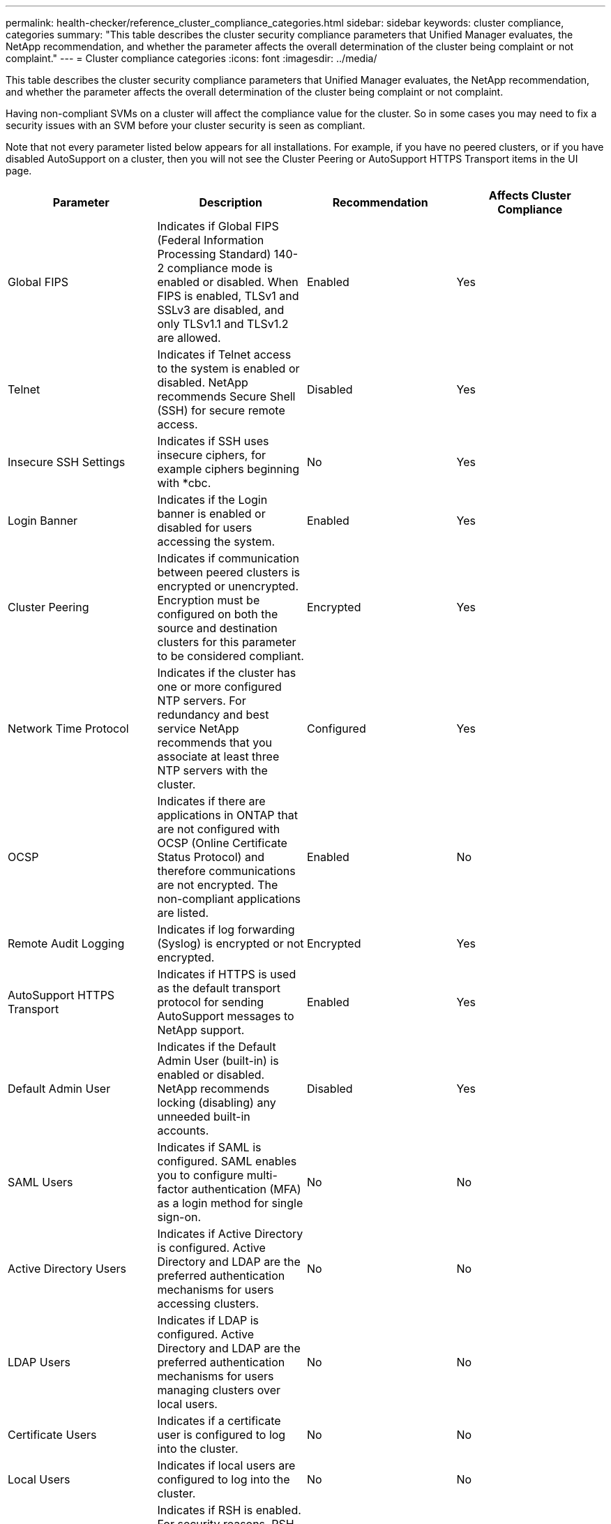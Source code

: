 ---
permalink: health-checker/reference_cluster_compliance_categories.html
sidebar: sidebar
keywords: cluster compliance, categories
summary: "This table describes the cluster security compliance parameters that Unified Manager evaluates, the NetApp recommendation, and whether the parameter affects the overall determination of the cluster being complaint or not complaint."
---
= Cluster compliance categories
:icons: font
:imagesdir: ../media/

[.lead]
This table describes the cluster security compliance parameters that Unified Manager evaluates, the NetApp recommendation, and whether the parameter affects the overall determination of the cluster being complaint or not complaint.

Having non-compliant SVMs on a cluster will affect the compliance value for the cluster. So in some cases you may need to fix a security issues with an SVM before your cluster security is seen as compliant.

Note that not every parameter listed below appears for all installations. For example, if you have no peered clusters, or if you have disabled AutoSupport on a cluster, then you will not see the Cluster Peering or AutoSupport HTTPS Transport items in the UI page.

[cols="4*",options="header"]
|===
| Parameter| Description| Recommendation| Affects Cluster Compliance
a|
Global FIPS
a|
Indicates if Global FIPS (Federal Information Processing Standard) 140-2 compliance mode is enabled or disabled. When FIPS is enabled, TLSv1 and SSLv3 are disabled, and only TLSv1.1 and TLSv1.2 are allowed.
a|
Enabled
a|
Yes
a|
Telnet
a|
Indicates if Telnet access to the system is enabled or disabled. NetApp recommends Secure Shell (SSH) for secure remote access.
a|
Disabled
a|
Yes
a|
Insecure SSH Settings
a|
Indicates if SSH uses insecure ciphers, for example ciphers beginning with *cbc.
a|
No
a|
Yes
a|
Login Banner
a|
Indicates if the Login banner is enabled or disabled for users accessing the system.
a|
Enabled
a|
Yes
a|
Cluster Peering
a|
Indicates if communication between peered clusters is encrypted or unencrypted. Encryption must be configured on both the source and destination clusters for this parameter to be considered compliant.
a|
Encrypted
a|
Yes
a|
Network Time Protocol
a|
Indicates if the cluster has one or more configured NTP servers. For redundancy and best service NetApp recommends that you associate at least three NTP servers with the cluster.
a|
Configured
a|
Yes
a|
OCSP
a|
Indicates if there are applications in ONTAP that are not configured with OCSP (Online Certificate Status Protocol) and therefore communications are not encrypted. The non-compliant applications are listed.
a|
Enabled
a|
No
a|
Remote Audit Logging
a|
Indicates if log forwarding (Syslog) is encrypted or not encrypted.
a|
Encrypted
a|
Yes
a|
AutoSupport HTTPS Transport
a|
Indicates if HTTPS is used as the default transport protocol for sending AutoSupport messages to NetApp support.
a|
Enabled
a|
Yes
a|
Default Admin User
a|
Indicates if the Default Admin User (built-in) is enabled or disabled. NetApp recommends locking (disabling) any unneeded built-in accounts.
a|
Disabled
a|
Yes
a|
SAML Users
a|
Indicates if SAML is configured. SAML enables you to configure multi-factor authentication (MFA) as a login method for single sign-on.
a|
No
a|
No
a|
Active Directory Users
a|
Indicates if Active Directory is configured. Active Directory and LDAP are the preferred authentication mechanisms for users accessing clusters.
a|
No
a|
No
a|
LDAP Users
a|
Indicates if LDAP is configured. Active Directory and LDAP are the preferred authentication mechanisms for users managing clusters over local users.
a|
No
a|
No
a|
Certificate Users
a|
Indicates if a certificate user is configured to log into the cluster.
a|
No
a|
No
a|
Local Users
a|
Indicates if local users are configured to log into the cluster.
a|
No
a|
No
a|
Remote Shell (RSH)
a|
Indicates if RSH is enabled. For security reasons, RSH should be disabled. The Secure Shell (SSH) for secure remote access is preferred.
a|
Disabled
a|
Yes
a|
MD5 Hashed password
a|
Indicates if ONTAP user accounts use less-secure MD5 Hash function. The MD5 Hashed user accounts migration to the more secure cryptographic hash function like SHA-512 is preferred.
a|
Disabled/Enabled
a|
Yes
a|
CA-signed digital certificate
a|
Indicates if CA-signed digital certificate is not used.
a|
CA-Signed
a|
No
|===

